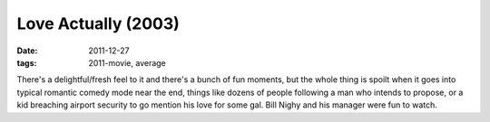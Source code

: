 Love Actually (2003)
====================

:date: 2011-12-27
:tags: 2011-movie, average



There's a delightful/fresh feel to it and there's a bunch of fun
moments, but the whole thing is spoilt when it goes into typical
romantic comedy mode near the end, things like dozens of people
following a man who intends to propose, or a kid breaching airport
security to go mention his love for some gal. Bill Nighy and his manager
were fun to watch.
